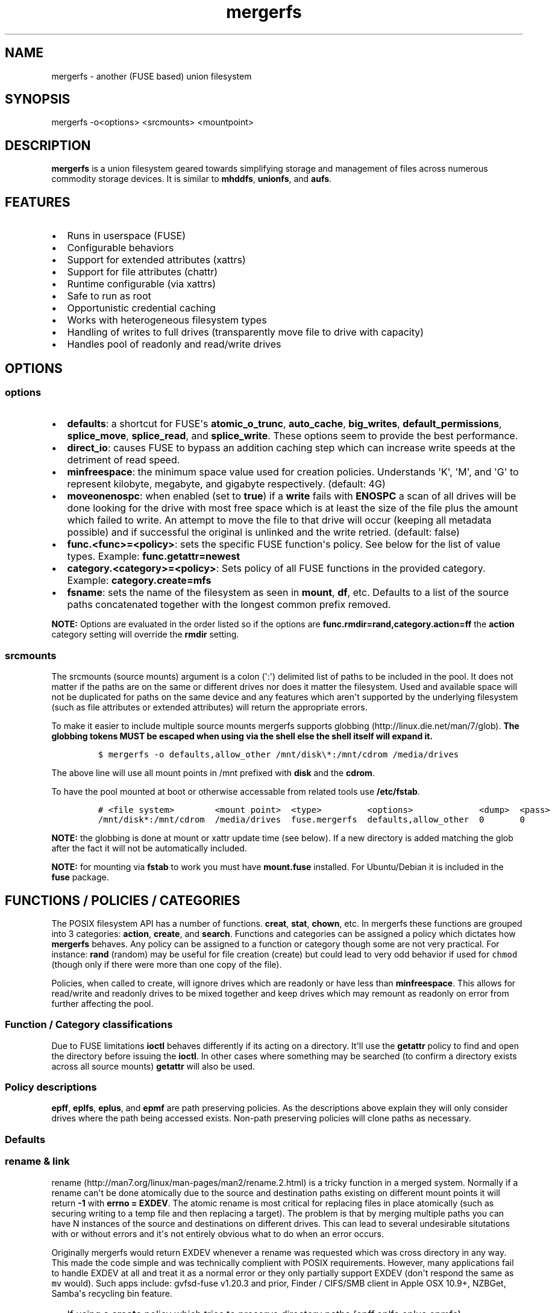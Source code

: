 .\"t
.TH "mergerfs" "1" "2016\-08\-01" "mergerfs user manual" ""
.SH NAME
.PP
mergerfs \- another (FUSE based) union filesystem
.SH SYNOPSIS
.PP
mergerfs \-o<options> <srcmounts> <mountpoint>
.SH DESCRIPTION
.PP
\f[B]mergerfs\f[] is a union filesystem geared towards simplifying
storage and management of files across numerous commodity storage
devices.
It is similar to \f[B]mhddfs\f[], \f[B]unionfs\f[], and \f[B]aufs\f[].
.SH FEATURES
.IP \[bu] 2
Runs in userspace (FUSE)
.IP \[bu] 2
Configurable behaviors
.IP \[bu] 2
Support for extended attributes (xattrs)
.IP \[bu] 2
Support for file attributes (chattr)
.IP \[bu] 2
Runtime configurable (via xattrs)
.IP \[bu] 2
Safe to run as root
.IP \[bu] 2
Opportunistic credential caching
.IP \[bu] 2
Works with heterogeneous filesystem types
.IP \[bu] 2
Handling of writes to full drives (transparently move file to drive with
capacity)
.IP \[bu] 2
Handles pool of readonly and read/write drives
.SH OPTIONS
.SS options
.IP \[bu] 2
\f[B]defaults\f[]: a shortcut for FUSE\[aq]s \f[B]atomic_o_trunc\f[],
\f[B]auto_cache\f[], \f[B]big_writes\f[], \f[B]default_permissions\f[],
\f[B]splice_move\f[], \f[B]splice_read\f[], and \f[B]splice_write\f[].
These options seem to provide the best performance.
.IP \[bu] 2
\f[B]direct_io\f[]: causes FUSE to bypass an addition caching step which
can increase write speeds at the detriment of read speed.
.IP \[bu] 2
\f[B]minfreespace\f[]: the minimum space value used for creation
policies.
Understands \[aq]K\[aq], \[aq]M\[aq], and \[aq]G\[aq] to represent
kilobyte, megabyte, and gigabyte respectively.
(default: 4G)
.IP \[bu] 2
\f[B]moveonenospc\f[]: when enabled (set to \f[B]true\f[]) if a
\f[B]write\f[] fails with \f[B]ENOSPC\f[] a scan of all drives will be
done looking for the drive with most free space which is at least the
size of the file plus the amount which failed to write.
An attempt to move the file to that drive will occur (keeping all
metadata possible) and if successful the original is unlinked and the
write retried.
(default: false)
.IP \[bu] 2
\f[B]func.<func>=<policy>\f[]: sets the specific FUSE function\[aq]s
policy.
See below for the list of value types.
Example: \f[B]func.getattr=newest\f[]
.IP \[bu] 2
\f[B]category.<category>=<policy>\f[]: Sets policy of all FUSE functions
in the provided category.
Example: \f[B]category.create=mfs\f[]
.IP \[bu] 2
\f[B]fsname\f[]: sets the name of the filesystem as seen in
\f[B]mount\f[], \f[B]df\f[], etc.
Defaults to a list of the source paths concatenated together with the
longest common prefix removed.
.PP
\f[B]NOTE:\f[] Options are evaluated in the order listed so if the
options are \f[B]func.rmdir=rand,category.action=ff\f[] the
\f[B]action\f[] category setting will override the \f[B]rmdir\f[]
setting.
.SS srcmounts
.PP
The srcmounts (source mounts) argument is a colon (\[aq]:\[aq])
delimited list of paths to be included in the pool.
It does not matter if the paths are on the same or different drives nor
does it matter the filesystem.
Used and available space will not be duplicated for paths on the same
device and any features which aren\[aq]t supported by the underlying
filesystem (such as file attributes or extended attributes) will return
the appropriate errors.
.PP
To make it easier to include multiple source mounts mergerfs supports
globbing (http://linux.die.net/man/7/glob).
\f[B]The globbing tokens MUST be escaped when using via the shell else
the shell itself will expand it.\f[]
.IP
.nf
\f[C]
$\ mergerfs\ \-o\ defaults,allow_other\ /mnt/disk\\*:/mnt/cdrom\ /media/drives
\f[]
.fi
.PP
The above line will use all mount points in /mnt prefixed with
\f[B]disk\f[] and the \f[B]cdrom\f[].
.PP
To have the pool mounted at boot or otherwise accessable from related
tools use \f[B]/etc/fstab\f[].
.IP
.nf
\f[C]
#\ <file\ system>\ \ \ \ \ \ \ \ <mount\ point>\ \ <type>\ \ \ \ \ \ \ \ \ <options>\ \ \ \ \ \ \ \ \ \ \ \ \ <dump>\ \ <pass>
/mnt/disk*:/mnt/cdrom\ \ /media/drives\ \ fuse.mergerfs\ \ defaults,allow_other\ \ 0\ \ \ \ \ \ \ 0
\f[]
.fi
.PP
\f[B]NOTE:\f[] the globbing is done at mount or xattr update time (see
below).
If a new directory is added matching the glob after the fact it will not
be automatically included.
.PP
\f[B]NOTE:\f[] for mounting via \f[B]fstab\f[] to work you must have
\f[B]mount.fuse\f[] installed.
For Ubuntu/Debian it is included in the \f[B]fuse\f[] package.
.SH FUNCTIONS / POLICIES / CATEGORIES
.PP
The POSIX filesystem API has a number of functions.
\f[B]creat\f[], \f[B]stat\f[], \f[B]chown\f[], etc.
In mergerfs these functions are grouped into 3 categories:
\f[B]action\f[], \f[B]create\f[], and \f[B]search\f[].
Functions and categories can be assigned a policy which dictates how
\f[B]mergerfs\f[] behaves.
Any policy can be assigned to a function or category though some are not
very practical.
For instance: \f[B]rand\f[] (random) may be useful for file creation
(create) but could lead to very odd behavior if used for \f[C]chmod\f[]
(though only if there were more than one copy of the file).
.PP
Policies, when called to create, will ignore drives which are readonly
or have less than \f[B]minfreespace\f[].
This allows for read/write and readonly drives to be mixed together and
keep drives which may remount as readonly on error from further
affecting the pool.
.SS Function / Category classifications
.PP
.TS
tab(@);
l l.
T{
Category
T}@T{
FUSE Functions
T}
_
T{
action
T}@T{
chmod, chown, link, removexattr, rename, rmdir, setxattr, truncate,
unlink, utimens
T}
T{
create
T}@T{
create, mkdir, mknod, symlink
T}
T{
search
T}@T{
access, getattr, getxattr, ioctl, listxattr, open, readlink
T}
T{
N/A
T}@T{
fallocate, fgetattr, fsync, ftruncate, ioctl, read, readdir, release,
statfs, write
T}
.TE
.PP
Due to FUSE limitations \f[B]ioctl\f[] behaves differently if its acting
on a directory.
It\[aq]ll use the \f[B]getattr\f[] policy to find and open the directory
before issuing the \f[B]ioctl\f[].
In other cases where something may be searched (to confirm a directory
exists across all source mounts) \f[B]getattr\f[] will also be used.
.SS Policy descriptions
.PP
.TS
tab(@);
l l.
T{
Policy
T}@T{
Description
T}
_
T{
all
T}@T{
Search category: acts like \f[B]ff\f[].
Action category: apply to all found.
Create category: for \f[B]mkdir\f[], \f[B]mknod\f[], and
\f[B]symlink\f[] it will apply to all found.
\f[B]create\f[] works like \f[B]ff\f[].
It will exclude readonly drives and those with free space less than
\f[B]minfreespace\f[].
T}
T{
epall (existing path, all)
T}@T{
Search category: acts like \f[B]epff\f[].
Action category: apply to all found.
Create category: for \f[B]mkdir\f[], \f[B]mknod\f[], and
\f[B]symlink\f[] it will apply to all existing paths found.
\f[B]create\f[] works like \f[B]epff\f[].
It will exclude readonly drives and those with free space less than
\f[B]minfreespace\f[].
T}
T{
epff
T}@T{
Given the order of the drives, as defined at mount time or when
configured via the xattr interface, act on the first one found where the
path already exists.
For \f[B]create\f[] cateogry it will exclude readonly drives and those
with free space less than \f[B]minfreespace\f[] (unless there is no
other option).
Falls back to \f[B]ff\f[].
T}
T{
eplfs (existing path, least free space)
T}@T{
If the path exists on multiple drives use the one with the least free
space.
For \f[B]create\f[] category it will exclude readonly drives and those
with free space less than \f[B]minfreespace\f[].
Falls back to \f[B]lfs\f[].
T}
T{
eplus (existing path, least used space)
T}@T{
If the path exists on multiple drives the the one with the least used
space.
For \f[B]create\f[] category it will exclude readonly drives and those
with free space less than \f[B]minfreespace\f[].
Falls back to \f[B]lus\f[].
T}
T{
epmfs (existing path, most free space)
T}@T{
If the path exists on multiple drives use the one with the most free
space.
For \f[B]create\f[] category it will exclude readonly drives and those
with free space less than \f[B]minfreespace\f[].
Falls back to \f[B]mfs\f[].
T}
T{
eprand (existing path, random)
T}@T{
Calls \f[B]epall\f[] and then randomizes.
T}
T{
erofs
T}@T{
Exclusively return \f[B]\-1\f[] with \f[B]errno\f[] set to
\f[B]EROFS\f[].
By setting \f[B]create\f[] functions to this you can in effect turn the
filesystem readonly.
T}
T{
ff (first found)
T}@T{
Given the order of the drives, as defined at mount time or when
configured via xattr interface, act on the first one found.
For \f[B]create\f[] category it will exclude readonly drives and those
with free space less than \f[B]minfreespace\f[] (unless there is no
other option).
T}
T{
lfs (least free space)
T}@T{
Pick the drive with the least available free space.
For \f[B]create\f[] category it will exclude readonly drives and those
with free space less than \f[B]minfreespace\f[].
Falls back to \f[B]mfs\f[].
T}
T{
lus (least used space)
T}@T{
Pick the drive with the least used space.
For \f[B]create\f[] category it will exclude readonly drives and those
with free space less than \f[B]minfreespace\f[].
Falls back to \f[B]mfs\f[].
T}
T{
mfs (most free space)
T}@T{
Pick the drive with the most available free space.
For \f[B]create\f[] category it will exclude readonly drives and those
with free space less than \f[B]minfreespace\f[].
Falls back to \f[B]ff\f[].
T}
T{
newest (newest file)
T}@T{
Pick the file / directory with the largest mtime.
For \f[B]create\f[] category it will exclude readonly drives and those
with free space less than \f[B]minfreespace\f[] (unless there is no
other option).
T}
T{
rand (random)
T}@T{
Calls \f[B]all\f[] and then randomizes.
T}
.TE
.PP
\f[B]epff\f[], \f[B]eplfs\f[], \f[B]eplus\f[], and \f[B]epmf\f[] are
path preserving policies.
As the descriptions above explain they will only consider drives where
the path being accessed exists.
Non\-path preserving policies will clone paths as necessary.
.SS Defaults
.PP
.TS
tab(@);
l l.
T{
Category
T}@T{
Policy
T}
_
T{
action
T}@T{
all
T}
T{
create
T}@T{
epmfs
T}
T{
search
T}@T{
ff
T}
.TE
.SS rename & link
.PP
rename (http://man7.org/linux/man-pages/man2/rename.2.html) is a tricky
function in a merged system.
Normally if a rename can\[aq]t be done atomically due to the source and
destination paths existing on different mount points it will return
\f[B]\-1\f[] with \f[B]errno = EXDEV\f[].
The atomic rename is most critical for replacing files in place
atomically (such as securing writing to a temp file and then replacing a
target).
The problem is that by merging multiple paths you can have N instances
of the source and destinations on different drives.
This can lead to several undesirable situtations with or without errors
and it\[aq]s not entirely obvious what to do when an error occurs.
.PP
Originally mergerfs would return EXDEV whenever a rename was requested
which was cross directory in any way.
This made the code simple and was technically complient with POSIX
requirements.
However, many applications fail to handle EXDEV at all and treat it as a
normal error or they only partially support EXDEV (don\[aq]t respond the
same as \f[C]mv\f[] would).
Such apps include: gvfsd\-fuse v1.20.3 and prior, Finder / CIFS/SMB
client in Apple OSX 10.9+, NZBGet, Samba\[aq]s recycling bin feature.
.IP \[bu] 2
If using a \f[B]create\f[] policy which tries to preserve directory
paths (epff,eplfs,eplus,epmfs)
.IP \[bu] 2
Using the \f[B]rename\f[] policy get the list of files to rename
.IP \[bu] 2
For each file attempt rename:
.RS 2
.IP \[bu] 2
If failure with ENOENT run \f[B]create\f[] policy
.IP \[bu] 2
If create policy returns the same drive as currently evaluating then
clone the path
.IP \[bu] 2
Re\-attempt rename
.RE
.IP \[bu] 2
If \f[B]any\f[] of the renames succeed the higher level rename is
considered a success
.IP \[bu] 2
If \f[B]no\f[] renames succeed the first error encountered will be
returned
.IP \[bu] 2
On success:
.RS 2
.IP \[bu] 2
Remove the target from all drives with no source file
.IP \[bu] 2
Remove the source from all drives which failed to rename
.RE
.IP \[bu] 2
If using a \f[B]create\f[] policy which does \f[B]not\f[] try to
preserve directory paths
.IP \[bu] 2
Using the \f[B]rename\f[] policy get the list of files to rename
.IP \[bu] 2
Using the \f[B]getattr\f[] policy get the target path
.IP \[bu] 2
For each file attempt rename:
.RS 2
.IP \[bu] 2
If the source drive != target drive:
.IP \[bu] 2
Clone target path from target drive to source drive
.IP \[bu] 2
Rename
.RE
.IP \[bu] 2
If \f[B]any\f[] of the renames succeed the higher level rename is
considered a success
.IP \[bu] 2
If \f[B]no\f[] renames succeed the first error encountered will be
returned
.IP \[bu] 2
On success:
.RS 2
.IP \[bu] 2
Remove the target from all drives with no source file
.IP \[bu] 2
Remove the source from all drives which failed to rename
.RE
.PP
The the removals are subject to normal entitlement checks.
.PP
The above behavior will help minimize the likelihood of EXDEV being
returned but it will still be possible.
To remove the possibility all together mergerfs would need to perform
the as \f[B]mv\f[] does when it receives EXDEV normally.
.PP
\f[B]link\f[] uses the same basic strategy.
.SS readdir
.PP
readdir (http://linux.die.net/man/3/readdir) is different from all other
filesystem functions.
While it could have it\[aq]s own set of policies to tweak its behavior
at this time it provides a simple union of files and directories found.
Remember that any action or information queried about these files and
directories come from the respective function.
For instance: an \f[B]ls\f[] is a \f[B]readdir\f[] and for each
file/directory returned \f[B]getattr\f[] is called.
Meaning the policy of \f[B]getattr\f[] is responsible for choosing the
file/directory which is the source of the metadata you see in an
\f[B]ls\f[].
.SS statvfs
.PP
statvfs (http://linux.die.net/man/2/statvfs) normalizes the source
drives based on the fragment size and sums the number of adjusted blocks
and inodes.
This means you will see the combined space of all sources.
Total, used, and free.
The sources however are dedupped based on the drive so multiple sources
on the same drive will not result in double counting it\[aq]s space.
.SH BUILDING
.PP
\f[B]NOTE:\f[] Prebuilt packages can be found at:
https://github.com/trapexit/mergerfs/releases
.PP
First get the code from github (http://github.com/trapexit/mergerfs).
.IP
.nf
\f[C]
$\ git\ clone\ https://github.com/trapexit/mergerfs.git
$\ #\ or
$\ wget\ https://github.com/trapexit/mergerfs/releases/download/<ver>/mergerfs\-<ver>.tar.gz
\f[]
.fi
.SS Debian / Ubuntu
.IP
.nf
\f[C]
$\ sudo\ apt\-get\ install\ g++\ pkg\-config\ git\ git\-buildpackage\ pandoc\ debhelper\ libfuse\-dev\ libattr1\-dev\ python
$\ cd\ mergerfs
$\ make\ deb
$\ sudo\ dpkg\ \-i\ ../mergerfs_version_arch.deb
\f[]
.fi
.SS Fedora
.IP
.nf
\f[C]
$\ su\ \-
#\ dnf\ install\ rpm\-build\ fuse\-devel\ libattr\-devel\ pandoc\ gcc\-c++\ git\ make\ which\ python
#\ cd\ mergerfs
#\ make\ rpm
#\ rpm\ \-i\ rpmbuild/RPMS/<arch>/mergerfs\-<verion>.<arch>.rpm
\f[]
.fi
.SS Generically
.PP
Have git, python, pkg\-config, pandoc, libfuse, libattr1 installed.
.IP
.nf
\f[C]
$\ cd\ mergerfs
$\ make
$\ make\ man
$\ sudo\ make\ install
\f[]
.fi
.SH RUNTIME
.SS \&.mergerfs pseudo file
.IP
.nf
\f[C]
<mountpoint>/.mergerfs
\f[]
.fi
.PP
There is a pseudo file available at the mount point which allows for the
runtime modification of certain \f[B]mergerfs\f[] options.
The file will not show up in \f[B]readdir\f[] but can be
\f[B]stat\f[]\[aq]ed and manipulated via
{list,get,set}xattrs (http://linux.die.net/man/2/listxattr) calls.
.PP
Even if xattrs are disabled for mergerfs the
{list,get,set}xattrs (http://linux.die.net/man/2/listxattr) calls
against this pseudo file will still work.
.PP
Any changes made at runtime are \f[B]not\f[] persisted.
If you wish for values to persist they must be included as options
wherever you configure the mounting of mergerfs (fstab).
.SS Keys
.PP
Use \f[C]xattr\ \-l\ /mount/point/.mergerfs\f[] to see all supported
keys.
Some are informational and therefore readonly.
.SS user.mergerfs.srcmounts
.PP
Used to query or modify the list of source mounts.
When modifying there are several shortcuts to easy manipulation of the
list.
.PP
.TS
tab(@);
l l.
T{
Value
T}@T{
Description
T}
_
T{
[list]
T}@T{
set
T}
T{
+<[list]
T}@T{
prepend
T}
T{
+>[list]
T}@T{
append
T}
T{
\-[list]
T}@T{
remove all values provided
T}
T{
\-<
T}@T{
remove first in list
T}
T{
\->
T}@T{
remove last in list
T}
.TE
.SS minfreespace
.PP
Input: interger with an optional multiplier suffix.
\f[B]K\f[], \f[B]M\f[], or \f[B]G\f[].
.PP
Output: value in bytes
.SS moveonenospc
.PP
Input: \f[B]true\f[] and \f[B]false\f[]
.PP
Ouput: \f[B]true\f[] or \f[B]false\f[]
.SS categories / funcs
.PP
Input: short policy string as described elsewhere in this document
.PP
Output: the policy string except for categories where its funcs have
multiple types.
In that case it will be a comma separated list
.SS Example
.IP
.nf
\f[C]
[trapexit:/tmp/mount]\ $\ xattr\ \-l\ .mergerfs
user.mergerfs.srcmounts:\ /tmp/a:/tmp/b
user.mergerfs.minfreespace:\ 4294967295
user.mergerfs.moveonenospc:\ false
\&...

[trapexit:/tmp/mount]\ $\ xattr\ \-p\ user.mergerfs.category.search\ .mergerfs
ff

[trapexit:/tmp/mount]\ $\ xattr\ \-w\ user.mergerfs.category.search\ newest\ .mergerfs
[trapexit:/tmp/mount]\ $\ xattr\ \-p\ user.mergerfs.category.search\ .mergerfs
newest

[trapexit:/tmp/mount]\ $\ xattr\ \-w\ user.mergerfs.srcmounts\ +/tmp/c\ .mergerfs
[trapexit:/tmp/mount]\ $\ xattr\ \-p\ user.mergerfs.srcmounts\ .mergerfs
/tmp/a:/tmp/b:/tmp/c

[trapexit:/tmp/mount]\ $\ xattr\ \-w\ user.mergerfs.srcmounts\ =/tmp/c\ .mergerfs
[trapexit:/tmp/mount]\ $\ xattr\ \-p\ user.mergerfs.srcmounts\ .mergerfs
/tmp/c

[trapexit:/tmp/mount]\ $\ xattr\ \-w\ user.mergerfs.srcmounts\ \[aq]+</tmp/a:/tmp/b\[aq]\ .mergerfs
[trapexit:/tmp/mount]\ $\ xattr\ \-p\ user.mergerfs.srcmounts\ .mergerfs
/tmp/a:/tmp/b:/tmp/c
\f[]
.fi
.SS file / directory xattrs
.PP
While they won\[aq]t show up when using
listxattr (http://linux.die.net/man/2/listxattr) \f[B]mergerfs\f[]
offers a number of special xattrs to query information about the files
served.
To access the values you will need to issue a
getxattr (http://linux.die.net/man/2/getxattr) for one of the following:
.IP \[bu] 2
\f[B]user.mergerfs.basepath:\f[] the base mount point for the file given
the current getattr policy
.IP \[bu] 2
\f[B]user.mergerfs.relpath:\f[] the relative path of the file from the
perspective of the mount point
.IP \[bu] 2
\f[B]user.mergerfs.fullpath:\f[] the full path of the original file
given the getattr policy
.IP \[bu] 2
\f[B]user.mergerfs.allpaths:\f[] a NUL (\[aq]\[aq]) separated list of
full paths to all files found
.IP
.nf
\f[C]
[trapexit:/tmp/mount]\ $\ ls
A\ B\ C
[trapexit:/tmp/mount]\ $\ xattr\ \-p\ user.mergerfs.fullpath\ A
/mnt/a/full/path/to/A
[trapexit:/tmp/mount]\ $\ xattr\ \-p\ user.mergerfs.basepath\ A
/mnt/a
[trapexit:/tmp/mount]\ $\ xattr\ \-p\ user.mergerfs.relpath\ A
/full/path/to/A
[trapexit:/tmp/mount]\ $\ xattr\ \-p\ user.mergerfs.allpaths\ A\ |\ tr\ \[aq]\\0\[aq]\ \[aq]\\n\[aq]
/mnt/a/full/path/to/A
/mnt/b/full/path/to/A
\f[]
.fi
.SH TOOLING
.PP
Find tooling to help with managing \f[B]mergerfs\f[] at:
https://github.com/trapexit/mergerfs\-tools
.IP \[bu] 2
mergerfs.fsck: Provides permissions and ownership auditing and the
ability to fix them
.IP \[bu] 2
mergerfs.dedup: Will help identify and optionally remove duplicate files
.IP \[bu] 2
mergerfs.mktrash: Creates FreeDesktop.org Trash specification compatible
directories on a mergerfs mount
.SH TIPS / NOTES
.IP \[bu] 2
https://github.com/trapexit/backup\-and\-recovery\-howtos : A set of
guides / howtos on creating a data storage system, backing it up,
maintaining it, and recovering from failure.
.IP \[bu] 2
If you don\[aq]t see some directories / files you expect in a merged
point be sure the user has permission to all the underlying directories.
If \f[C]/drive0/a\f[] has is owned by \f[C]root:root\f[] with ACLs set
to \f[C]0700\f[] and \f[C]/drive1/a\f[] is \f[C]root:root\f[] and
\f[C]0755\f[] you\[aq]ll see only \f[C]/drive1/a\f[].
Use \f[C]mergerfs.fsck\f[] to audit the drive for out of sync
permissions.
.IP \[bu] 2
Do \f[I]not\f[] use \f[C]direct_io\f[] if you expect applications (such
as rtorrent) to mmap (http://linux.die.net/man/2/mmap) files.
It is not currently supported in FUSE w/ \f[C]direct_io\f[] enabled.
.IP \[bu] 2
Since POSIX gives you only error or success on calls its difficult to
determine the proper behavior when applying the behavior to multiple
targets.
\f[B]mergerfs\f[] will return an error only if all attempts of an action
fail.
Any success will lead to a success returned.
.IP \[bu] 2
The recommended options are \f[B]defaults,allow_other\f[].
The \f[B]allow_other\f[] is to allow users who are not the one which
executed mergerfs access to the mountpoint.
\f[B]defaults\f[] is described above and should offer the best
performance.
It\[aq]s possible that if you\[aq]re running on an older platform the
\f[B]splice\f[] features aren\[aq]t available and could error.
In that case simply use the other options manually.
.IP \[bu] 2
If write performance is valued more than read it may be useful to enable
\f[B]direct_io\f[].
Best to benchmark with and without and choose appropriately.
.IP \[bu] 2
Remember: some policies mixed with some functions may result in strange
behaviors.
Not that some of these behaviors and race conditions couldn\[aq]t happen
outside \f[B]mergerfs\f[] but that they are far more likely to occur on
account of attempt to merge together multiple sources of data which
could be out of sync due to the different policies.
.IP \[bu] 2
An example: Kodi (http://kodi.tv) and Plex (http://plex.tv) can use
directory mtime (http://linux.die.net/man/2/stat) to more efficiently
determine whether to scan for new content rather than simply performing
a full scan.
If using the current default \f[B]getattr\f[] policy of \f[B]ff\f[] its
possible \f[B]Kodi\f[] will miss an update on account of it returning
the first directory found\[aq]s \f[B]stat\f[] info and its a later
directory on another mount which had the \f[B]mtime\f[] recently
updated.
To fix this you will want to set \f[B]func.getattr=newest\f[].
Remember though that this is just \f[B]stat\f[].
If the file is later \f[B]open\f[]\[aq]ed or \f[B]unlink\f[]\[aq]ed and
the policy is different for those then a completely different file or
directory could be acted on.
.IP \[bu] 2
Due to previously mentioned issues its generally best to set
\f[B]category\f[] wide policies rather than individual
\f[B]func\f[]\[aq]s.
This will help limit the confusion of tools such as
rsync (http://linux.die.net/man/1/rsync).
.SH KNOWN ISSUES / BUGS
.SS rtorrent fails with ENODEV (No such device)
.PP
Be sure to turn off \f[C]direct_io\f[].
rtorrent and some other applications use
mmap (http://linux.die.net/man/2/mmap) to read and write to files and
offer no failback to traditional methods.
FUSE does not currently support mmap while using \f[C]direct_io\f[].
There will be a performance penalty on writes with \f[C]direct_io\f[]
off but it\[aq]s the only way to get such applications to work.
If the performance loss is too high for other apps you can mount
mergerfs twice.
Once with \f[C]direct_io\f[] enabled and one without it.
.SS mmap performance is really bad
.PP
There is a bug (https://lkml.org/lkml/2016/3/16/260) in caching which
affects overall performance of mmap through FUSE in Linux 4.x kernels.
It is fixed in 4.4.10 and 4.5.4 (https://lkml.org/lkml/2016/5/11/59).
.SS Trashing files occasionally fails
.PP
This is the same issue as with Samba.
\f[C]rename\f[] returns \f[C]EXDEV\f[] (in our case that will really
only happen with path preserving policies like \f[C]epmfs\f[]) and the
software doesn\[aq]t handle the situtation well.
This is unfortunately a common failure of software which moves files
around.
The standard indicates that an implementation \f[C]MAY\f[] choose to
support non\-user home directory trashing of files (which is a
\f[C]MUST\f[]).
The implementation \f[C]MAY\f[] also support "top directory trashes"
which many probably do.
.PP
To create a \f[C]$topdir/.Trash\f[] directory as defined in the standard
use the mergerfs\-tools (https://github.com/trapexit/mergerfs-tools)
tool \f[C]mergerfs.mktrash\f[].
.SS Samba: Moving files / directories fails
.PP
Workaround: Copy the file/directory and then remove the original rather
than move.
.PP
This isn\[aq]t an issue with Samba but some SMB clients.
GVFS\-fuse v1.20.3 and prior (found in Ubuntu 14.04 among others) failed
to handle certain error codes correctly.
Particularly \f[B]STATUS_NOT_SAME_DEVICE\f[] which comes from the
\f[B]EXDEV\f[] which is returned by \f[B]rename\f[] when the call is
crossing mount points.
When a program gets an \f[B]EXDEV\f[] it needs to explicitly take an
alternate action to accomplish it\[aq]s goal.
In the case of \f[B]mv\f[] or similar it tries \f[B]rename\f[] and on
\f[B]EXDEV\f[] falls back to a manual copying of data between the two
locations and unlinking the source.
In these older versions of GVFS\-fuse if it received \f[B]EXDEV\f[] it
would translate that into \f[B]EIO\f[].
This would cause \f[B]mv\f[] or most any application attempting to move
files around on that SMB share to fail with a IO error.
.PP
GVFS\-fuse v1.22.0 (https://bugzilla.gnome.org/show_bug.cgi?id=734568)
and above fixed this issue but a large number of systems use the older
release.
On Ubuntu the version can be checked by issuing
\f[C]apt\-cache\ showpkg\ gvfs\-fuse\f[].
Most distros released in 2015 seem to have the updated release and will
work fine but older systems may not.
Upgrading gvfs\-fuse or the distro in general will address the problem.
.PP
In Apple\[aq]s MacOSX 10.9 they replaced Samba (client and server) with
their own product.
It appears their new client does not handle \f[B]EXDEV\f[] either and
responds similar to older release of gvfs on Linux.
.SS Supplemental user groups
.PP
Due to the overhead of
getgroups/setgroups (http://linux.die.net/man/2/setgroups) mergerfs
utilizes a cache.
This cache is opportunistic and per thread.
Each thread will query the supplemental groups for a user when that
particular thread needs to change credentials and will keep that data
for the lifetime of the thread.
This means that if a user is added to a group it may not be picked up
without the restart of mergerfs.
However, since the high level FUSE API\[aq]s (at least the standard
version) thread pool dynamically grows and shrinks it\[aq]s possible
that over time a thread will be killed and later a new thread with no
cache will start and query the new data.
.PP
The gid cache uses fixed storage to simplify the design and be
compatible with older systems which may not have C++11 compilers.
There is enough storage for 256 users\[aq] supplemental groups.
Each user is allowed upto 32 supplemental groups.
Linux >= 2.6.3 allows upto 65535 groups per user but most other *nixs
allow far less.
NFS allowing only 16.
The system does handle overflow gracefully.
If the user has more than 32 supplemental groups only the first 32 will
be used.
If more than 256 users are using the system when an uncached user is
found it will evict an existing user\[aq]s cache at random.
So long as there aren\[aq]t more than 256 active users this should be
fine.
If either value is too low for your needs you will have to modify
\f[C]gidcache.hpp\f[] to increase the values.
Note that doing so will increase the memory needed by each thread.
.SS mergerfs or libfuse crashing
.PP
If suddenly the mergerfs mount point disappears and
\f[C]Transport\ endpoint\ is\ not\ connected\f[] is returned when
attempting to perform actions within the mount directory \f[B]and\f[]
the version of libfuse (use \f[C]mergerfs\ \-v\f[] to find the version)
is older than \f[C]2.9.4\f[] its likely due to a bug in libfuse.
Affected versions of libfuse can be found in Debian Wheezy, Ubuntu
Precise and others.
.PP
In order to fix this please install newer versions of libfuse.
If using a Debian based distro (Debian,Ubuntu,Mint) you can likely just
install newer versions of
libfuse (https://packages.debian.org/unstable/libfuse2) and
fuse (https://packages.debian.org/unstable/fuse) from the repo of a
newer release.
.SH FAQ
.SS Why use mergerfs over mhddfs?
.PP
mhddfs is no longer maintained and has some known stability and security
issues (see below).
.SS Why use mergerfs over aufs?
.PP
While aufs can offer better peak performance mergerfs offers more
configurability and is generally easier to use.
mergerfs however doesn\[aq]t offer the overlay features which tends to
result in whiteout files being left around the underlying filesystems.
.SS Why use mergerfs over LVM/ZFS/BTRFS/RAID0 drive concatenation /
striping?
.PP
A single drive failure will lead to full pool failure without additional
redundancy.
mergerfs performs a similar behavior without the catastrophic failure
and lack of recovery.
Drives can fail and all other data will continue to be accessable.
.SS Can drives be written to directly? Outside of mergerfs while pooled?
.PP
Yes.
It will be represented immediately in the pool as the policies would
describe.
.SS Why do I get an "out of space" error even though the system says
there\[aq]s lots of space left?
.PP
Please reread the sections above about policies, path preserving, and
the \f[B]moveonenospc\f[] option.
If the policy is path preserving and a drive is almost full and the
drive the policy would pick then the writing of the file may fill the
drive and receive ENOSPC errors.
That is expected with those settings.
If you don\[aq]t want that: enable \f[B]moveonenospc\f[] and don\[aq]t
use a path preserving policy.
.SS It\[aq]s mentioned that there are some security issues with mhddfs.
What are they? How does mergerfs address them?
.PP
mhddfs (https://github.com/trapexit/mhddfs) tries to handle being run as
\f[B]root\f[] by calling
getuid() (https://github.com/trapexit/mhddfs/blob/cae96e6251dd91e2bdc24800b4a18a74044f6672/src/main.c#L319)
and if it returns \f[B]0\f[] then it will
chown (http://linux.die.net/man/1/chown) the file.
Not only is that a race condition but it doesn\[aq]t handle many other
situations.
Rather than attempting to simulate POSIX ACL behaviors the proper
behavior is to use seteuid (http://linux.die.net/man/2/seteuid) and
setegid (http://linux.die.net/man/2/setegid), become the user making the
original call and perform the action as them.
This is how mergerfs (https://github.com/trapexit/mergerfs) handles
things.
.PP
If you are familiar with POSIX standards you\[aq]ll know that this
behavior poses a problem.
\f[B]seteuid\f[] and \f[B]setegid\f[] affect the whole process and
\f[B]libfuse\f[] is multithreaded by default.
We\[aq]d need to lock access to \f[B]seteuid\f[] and \f[B]setegid\f[]
with a mutex so that the several threads aren\[aq]t stepping on one
anofther and files end up with weird permissions and ownership.
This however wouldn\[aq]t scale well.
With lots of calls the contention on that mutex would be extremely high.
Thankfully on Linux and OSX we have a better solution.
.PP
OSX has a non\-portable pthread
extension (https://developer.apple.com/library/mac/documentation/Darwin/Reference/ManPages/man2/pthread_setugid_np.2.html)
for per\-thread user and group impersonation.
.PP
Linux does not support
pthread_setugid_np (https://developer.apple.com/library/mac/documentation/Darwin/Reference/ManPages/man2/pthread_setugid_np.2.html)
but user and group IDs are a per\-thread attribute though documentation
on that fact or how to manipulate them is not well distributed.
From the \f[B]4.00\f[] release of the Linux man\-pages project for
setuid (http://man7.org/linux/man-pages/man2/setuid.2.html).
.RS
.PP
At the kernel level, user IDs and group IDs are a per\-thread attribute.
However, POSIX requires that all threads in a process share the same
credentials.
The NPTL threading implementation handles the POSIX requirements by
providing wrapper functions for the various system calls that change
process UIDs and GIDs.
These wrapper functions (including the one for setuid()) employ a
signal\-based technique to ensure that when one thread changes
credentials, all of the other threads in the process also change their
credentials.
For details, see nptl(7).
.RE
.PP
Turns out the setreuid syscalls apply only to the thread.
GLIBC hides this away using RT signals to inform all threads to change
credentials.
Taking after \f[B]Samba\f[] mergerfs uses
\f[B]syscall(SYS_setreuid,...)\f[] to set the callers credentials for
that thread only.
Jumping back to \f[B]root\f[] as necessary should escalated privileges
be needed (for instance: to clone paths).
.PP
For non\-Linux systems mergerfs uses a read\-write lock and changes
credentials only when necessary.
If multiple threads are to be user X then only the first one will need
to change the processes credentials.
So long as the other threads need to be user X they will take a readlock
allow multiple threads to share the credentials.
Once a request comes in to run as user Y that thread will attempt a
write lock and change to Y\[aq]s credentials when it can.
If the ability to give writers priority is supported then that flag will
be used so threads trying to change credentials don\[aq]t starve.
This isn\[aq]t the best solution but should work reasonably well.
As new platforms are supported if they offer per thread credentials
those APIs will be adopted.
.SH SUPPORT
.SS Issues with the software
.IP \[bu] 2
github.com: https://github.com/trapexit/mergerfs/issues
.IP \[bu] 2
email: trapexit\@spawn.link
.SS Support development
.IP \[bu] 2
Gratipay: https://gratipay.com/~trapexit
.IP \[bu] 2
BitCoin: 12CdMhEPQVmjz3SSynkAEuD5q9JmhTDCZA
.SH LINKS
.IP \[bu] 2
http://github.com/trapexit/mergerfs
.IP \[bu] 2
http://github.com/trapexit/mergerfs\-tools
.IP \[bu] 2
http://github.com/trapexit/backup\-and\-recovery\-howtos
.SH AUTHORS
Antonio SJ Musumeci <trapexit@spawn.link>.
